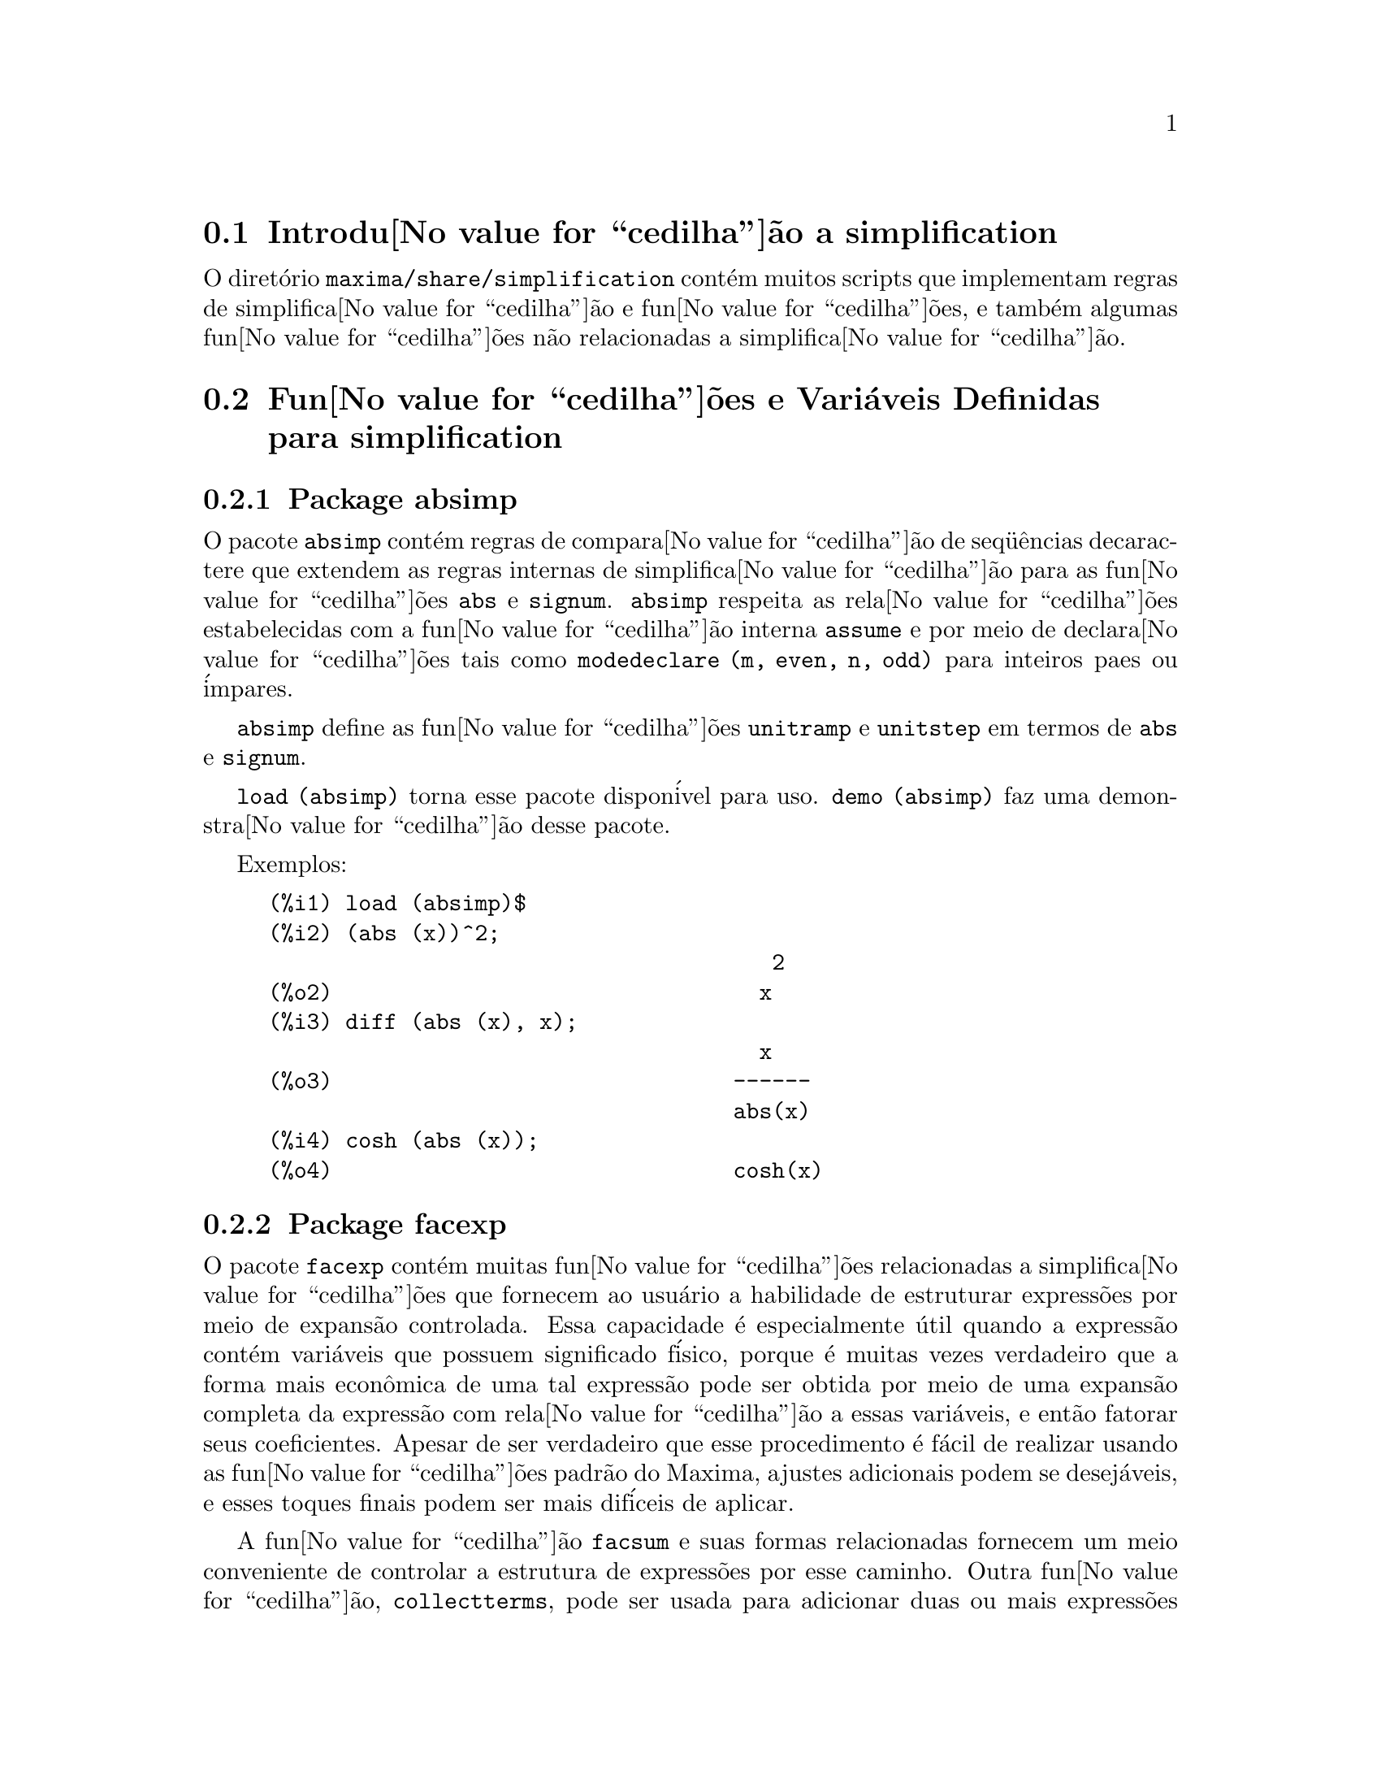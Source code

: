 @c Language: Brazilian Portuguese, Encoding: iso-8859-1
@c /simplifications.texi/1.6/Thu Jun  7 02:12:31 2007//
@menu
* Introdu@value{cedilha}@~{a}o a simplification::
* Fun@value{cedilha}@~{o}es e Vari@'{a}veis Definidas para simplification::
@end menu

@node Introdu@value{cedilha}@~{a}o a simplification, Fun@value{cedilha}@~{o}es e Vari@'{a}veis Definidas para simplification, simplification, simplification
@section Introdu@value{cedilha}@~{a}o a simplification

O diret@'{o}rio @code{maxima/share/simplification} cont@'{e}m muitos scripts
que implementam regras de simplifica@value{cedilha}@~{a}o e fun@value{cedilha}@~{o}es,
e tamb@'{e}m algumas fun@value{cedilha}@~{o}es n@~{a}o relacionadas a simplifica@value{cedilha}@~{a}o.

@node Fun@value{cedilha}@~{o}es e Vari@'{a}veis Definidas para simplification,  , Introdu@value{cedilha}@~{a}o a simplification, simplification
@section Fun@value{cedilha}@~{o}es e Vari@'{a}veis Definidas para simplification

@c Adapted from absimp.usg ----------------------

@c @defvr {Add-on package} (WITH HYPHEN) CONFUSES DESCRIBE (CAN'T FIND END OF ITEM)
@c SAME WITH OTHER "ADD-ON PACKAGES" HERE (FACEXP, INEQ)
@subsection Package absimp

O pacote @code{absimp} cont@'{e}m regras de compara@value{cedilha}@~{a}o de seq@"{u}@^{e}ncias decaractere que
extendem as regras internas de simplifica@value{cedilha}@~{a}o para as fun@value{cedilha}@~{o}es @code{abs} e
@code{signum}.
@code{absimp} respeita as rela@value{cedilha}@~{o}es
estabelecidas com a fun@value{cedilha}@~{a}o interna @code{assume} e por meio de declara@value{cedilha}@~{o}es tais
como @code{modedeclare (m, even, n, odd)}  para inteiros paes ou @'{i}mpares.

@code{absimp} define as fun@value{cedilha}@~{o}es @code{unitramp} e @code{unitstep}
em termos de @code{abs} e @code{signum}.

@code{load (absimp)} torna esse pacote dispon@'{i}vel para uso.
@code{demo (absimp)} faz uma demonstra@value{cedilha}@~{a}o desse pacote.

Exemplos:

@c ===beg===
@c load (absimp)$
@c (abs (x))^2;
@c diff (abs (x), x);
@c cosh (abs (x));
@c ===end===
@example
(%i1) load (absimp)$
(%i2) (abs (x))^2;
                                       2
(%o2)                                 x
(%i3) diff (abs (x), x);
                                      x
(%o3)                               ------
                                    abs(x)
(%i4) cosh (abs (x));
(%o4)                               cosh(x)
@end example

@c disol.usg: "disolate" already in doc/info/Expressions.texi

@c elim.usg: "eliminate" already in doc/info/Polynomials.texi

@c Adapted from facexp.usg ----------------------
@c ALL OF THE TEXT IN FACEXP.USG IS VERY VAGUE.
@c I HAVE NO IDEA WHAT THESE FUNCTIONS DO.
@c ALL OF THESE ITEMS NEED TO BE HEAVILY REVISED
@c (ASSUMING THIS PACKAGE IS SOMETHING WE WANT TO INVEST TIME IN)
@subsection Package facexp

@c THIS IS VERY VAGUE. JUST WHAT DOES THIS DO?
O pacote @code{facexp} cont@'{e}m muitas fun@value{cedilha}@~{o}es relacionadas a simplifica@value{cedilha}@~{o}es que
fornecem ao usu@'{a}rio a habilidade de estruturar express@~{o}es por meio de expans@~{a}o
controlada.   Essa capacidade @'{e} especialmente @'{u}til quando a express@~{a}o
cont@'{e}m vari@'{a}veis que possuem significado f@'{i}sico, porque @'{e} muitas vezes verdadeiro
que a forma mais econ@^{o}mica de uma tal express@~{a}o pode ser obtida por meio de
uma expans@~{a}o completa da express@~{a}o com rela@value{cedilha}@~{a}o a essas vari@'{a}veis, e ent@~{a}o
fatorar seus coeficientes.  Apesar de ser verdadeiro que esse procedimento @'{e}
f@'{a}cil de realizar usando as fun@value{cedilha}@~{o}es padr@~{a}o do Maxima, ajustes
adicionais podem se desej@'{a}veis, e esses toques finais podem ser
mais dif@'{i}ceis de aplicar.

A fun@value{cedilha}@~{a}o @code{facsum}  e suas formas relacionadas
fornecem um meio conveniente de controlar a estrutura de express@~{o}es
por esse caminho.  Outra fun@value{cedilha}@~{a}o, @code{collectterms}, pode ser usada para adicionar duas ou
mais express@~{o}es que j@'{a} tenham sido simplificadas para essa forma, sem
resimplificar a express@~{a}o completa novamente.  Essa fun@value{cedilha}@~{a}o pode ser
@'{u}til quando express@~{o}es forem muito grandes.

@c CAN'T FIND ANY SUCH FILE "DIAGEVAL".
@c THERE ARE COMMENTED-OUT DEFNS OF FACTENEXPAND, FACEXPTEN, AND FACTORFACEXPTEN
@c IN FACEXP (AND NOWHERE ELSE).
@c COMMENTING OUT THIS TEXT FOR NOW.
@c Note:  @code{factenexpand}, @code{facexpten}, and @code{factorfacexpten}  are available  only
@c after loading @code{diageval}. They are special functions used for  tensor
@c manipulation.

@code{load (facexp)} torna dispon;ivel para uso esse pacote.
@code{demo (facexp)} faz uma demonstra@value{cedilha}@~{a}o desse pacote.

@c THIS IS VERY VAGUE. JUST WHAT DOES THIS DO?
@c SOME EXAMPLES WOULD HELP HERE
@deffn {Fun@value{cedilha}@~{a}o} facsum (@var{expr}, @var{arg_1}, ..., @var{arg_n})
Retorna uma forma de @var{expr}  que depende dos
argumentos @var{arg_1}, ..., @var{arg_n}.
Os argumentos podem ser quaisquer formas adequadas para @code{ratvars}, ou eles podem ser
listas  de tais formas.  Se os argumentos n@~{a}o forem listas, ent@~{a}o a forma
retornada @'{e} completamente expandida com rela@value{cedilha}@~{a}o aos argumentos,  e os
coeficientes dos argumentos foram fatorados.  Esses coeficientes s@~{a}o
livres dos argumentos, exceto talvez no sentido n@~{a}o racional.

Se quaisquer dos argumentos forem listas, ent@~{a}o todas as tais listas s@~{a}o combinadas
em uma lista simples,   e em lugar de chamar @code{factor}   sobre os
coeficientes  dos  argumentos,  @code{facsum}  chama a si mesma sobre esses
coeficientes, usando  essa nova lista simples que foi constru@'{i}da como o novo
argumento listo  para essa chamada recursiva.  Esse processo pode ser repetido para um
quantidade arbitr@'{a}ria de repeti@value{cedilha}@~{o}es por atrav@'{e}s do aninhamento dos elementos desejados nas listas.

@'{E} poss@'{i}vel que algu@'{e}m possa querer usar @code{facsum} com rela@value{cedilha}@~{a}o a subexpress@~{o}es
mais complicadas,  tal como  @code{log (x + y)}.  Tais argumentos s@~{a}o
tamb@'{e}m permitidos.   Sem especifica@value{cedilha}@~{a}o de vari@'{a}vel,  por exemplo
@code{facsum (@var{expr})}, o resultado retornado @'{e} o mesmo que o que @'{e} retornado por meio de
@code{ratsimp (@var{expr})}.

Ocasionalmente o usu@'{a}rio pode querer obter quaisquer das formas abaixo
para express@~{o}es que s@~{a}o especificadas somente por meio de seus operadores l@'{i}deres.
Por exemplo, algu@'{e}m pode querer usar @code{facsum} com rela@value{cedilha}@~{a}o a todos os @code{log}'s.  Nessa
situa@value{cedilha}@~{a}o, algu@'{e}m pode incluir no meio dos argumentos ou o c@'{o}digo
dos @code{log}'s espec@'{i}ficos que devem ser tratados po esse caminho ou alternativamente a
express@~{a}o  @code{operator (log)} ou a express@~{a}o @code{'operator (log)}.   Se algu@'{e}m quiser usar
@code{facsum} na express@~{a}o @var{expr} com rela@value{cedilha}@~{a}o aos operadores @var{op_1}, ..., @var{op_n},
pode-se avaliar @code{facsum (@var{expr}, operator (@var{op_1}, ..., @var{op_n}))}.
A forma @code{operator} pode tamb@'{e}m aparecer dentro de uma lista de argumentos.

Adicionalmente,  a escolha de comutadores @code{facsum_combine}  e
@code{nextlayerfactor} pode afetar o resultado de @code{facsum}.
@end deffn

@defvr {Vari@'{a}vel global} nextlayerfactor
Valor padr@~{a}o: @code{false}

Quando @code{nextlayerfactor} for @code{true}, chamadas recursivas a @code{facsum}
s@~{a}o aplicadas aos fatores da forma fatorada dos
coeficientes dos argumentos.

Quando @code{nextlayerfactor} for @code{false}, @code{facsum} @'{e} aplicada a
cada coeficiente como um todo mesmo se chamadas recursivas a @code{facsum} acontecerem.

A inclus@~{a}o do @'{a}tomo
@code{nextlayerfactor} na lista argumento de @code{facsum}  tem o efeito de
@code{nextlayerfactor: true}, mas para o pr@'{o}ximo n@'{i}vel da express@~{a}o @i{somente}.
Uma vez que @code{nextlayerfactor} @'{e} sempre associado ou a @code{true} ou a  @code{false}, @code{nextlayerfactor}
deve ser apresentada com ap@'{o}strofo simples mesmo que @code{nextlayerfactor} apare@value{cedilha}a na lista de argumento de @code{facsum}.
@end defvr

@defvr {Vari@'{a}vel global} facsum_combine
Valor padr@~{a}o: @code{true}

@code{facsum_combine} controla a forma do resultado final retornada por meio de
@code{facsum}  quando seu argumento @'{e} um quociente de polin@^{o}mios.   Se
@code{facsum_combine} for @code{false}  ent@~{a}o a forma ser@'{a} retornada como um somat@'{o}rio
completamente expandido como descrito acima,  mas se @code{true},  ent@~{a}o a express@~{a}o
retornada @'{e} uma raz@~{a}o de polin@^{o}mios, com cada polin@^{o}mio na forma
descrita acima.

A escolha de @code{true} desse comutador @'{e} @'{u}til quando se
deseja para @code{facsum} ambos o numerador e o denominador de uma express@~{a}o
racional,  mas n@~{a}o se deseja que o denominador seja multiplicado
de forma completa pelos termos do numerador.
@end defvr

@deffn {Fun@value{cedilha}@~{a}o} factorfacsum (@var{expr}, @var{arg_1}, ... @var{arg_n})
Retorna uma forma de @var{expr}  que @'{e}
obtida por meio de chamada a @code{facsum} sobre os fatores de @var{expr} com @var{arg_1}, ... @var{arg_n} como
argumentos.  Se qualqeur dos fatores de @var{expr} estiver elevado a um expoente, ambos
o fator e o expoente ir@~{a}o ser processados por esse meio.
@end deffn

@deffn {Fun@value{cedilha}@~{a}o} collectterms (@var{expr}, @var{arg_1}, ..., @var{arg_n})
Se muitas express@~{o}es tiverem sido
simplificadas com @code{facsum}, @code{factorfacsum},  @code{factenexpand},  @code{facexpten} ou
com @code{factorfacexpten},  e elas est@~{a}o para serem adicionadas umas @`as outras, pode ser
desej@'{a}vel combin@'{a}-las usando a fun@value{cedilha}@~{a}o @code{collecterms}.
@code{collecterms} pode pegar como argumentos todos os argumentos que podem ser
fornecidos para essas outras fun@value{cedilha}@~{o}es associadas com excess@~{a}o de
@code{nextlayerfactor}, que n@~{a}o tem efeito sobre @code{collectterms}.  A vantagem
de @code{collectterms}  est@'{a} em que @code{collectterms} retorna uma forma similar a @code{facsum}, mas
uma vez que @code{collectterms} est@'{a} adicionando forma que j@'{a} tenham sido processadas por @code{facsum},
@code{collectterms} n@~{a}o precisa repetir aquele esfor@value{cedilha}o.   Essa capacidade @'{e}
especialmente @'{u}til quando a express@~{a}o a ser somada for muito grande.
@end deffn

@c Adapted from functs.usg ----------------------

@c conjugate already described in doc/info/Matrices.texi
@subsection Pacote functs

@deffn {Fun@value{cedilha}@~{a}o} rempart (@var{expr}, @var{n})
Remove a parte @var{n} da express@~{a}o @var{expr}.

Se @var{n} @'{e} uma lsita da forma @code{[@var{l}, @var{m}]}
ent@~{a}o as partes de @var{l} at@'{e} @var{m} s@~{a}o removidas.

Para usar essa fun@value{cedilha}@~{a}o escreva primeiramente @code{load(functs)}.
@end deffn

@deffn {Fun@value{cedilha}@~{a}o} wronskian ([@var{f_1}, ..., @var{f_n}], @var{x})
Retorna a matriz Wronskiana das fun@value{cedilha}@~{o}es @var{f_1}, ..., @var{f_n} na vari@'{a}vel @var{x}.

@var{f_1}, ..., @var{f_n} pode ser o nome de fun@value{cedilha}@~{o}es definidas pelo usu@'{a}rio,
ou express@~{o}es na vari@'{a}vel @var{x}.

O determinante da matriz Wronskiana @'{e} o determinante Wronskiano do conjunto de fun@value{cedilha}@~{o}es.
As fun@value{cedilha}@~{o}es s@~{a}o linearmente independentes entre si se seu determinante for igual a zero.

Para usar essa fun@value{cedilha}@~{a}o escreva primeiramente @code{load(functs)}.
@end deffn

@c adjoint already described in doc/info/Matrices.texi

@deffn {Fun@value{cedilha}@~{a}o} tracematrix (@var{M})
Retorna o tra@value{cedilha}o (somat@'{o}rio dos elementos da diagonal principal) da matriz @var{M}.

Para usar essa fun@value{cedilha}@~{a}o escreva primeiramente @code{load(functs)}.
@end deffn

@deffn {Fun@value{cedilha}@~{a}o} rational (@code{z})
Multiplica o numerador e o denominador de @var{z} pelo complexo conjugado do denominador,
racionalizando dessa forma o denominador complexo.
Retorna a forma de express@~{a}o racional can@^{o}nica (CRE) se fornecida uma CRE, caso contr@'{a}rio retorna a forma geral.

Para usar essa fun@value{cedilha}@~{a}o escreva primeiramente @code{load(functs)}.
@end deffn

@c uprobe calls ?uprobe and assumes file is a list => obsolete, not common lisp

@c kronecker superseded by kron_delta in src/nset.lisp

@deffn {Fun@value{cedilha}@~{a}o} nonzeroandfreeof (@var{x}, @var{expr})
Retorna @code{true} se @var{expr} for diferente de zero e @code{freeof (@var{x}, @var{expr})} retorna @code{true}.
Retorna @code{false} de outra forma.

Para usar essa fun@value{cedilha}@~{a}o escreva primeiramente @code{load(functs)}.
@end deffn

@deffn {Fun@value{cedilha}@~{a}o} linear (@var{expr}, @var{x})
Quando @var{expr} for uma express@~{a}o linear na vari@'{a}vel @var{x},
@code{linear} retorna @code{@var{a}*@var{x} + @var{b}} onde @var{a} @'{e} diferente de zero,
e @var{a} e @var{b} s@~{a}o livres de @var{x}.
De outra forma, @code{linear} retorna @var{expr}.

Para usar essa fun@value{cedilha}@~{a}o escreva primeiramente @code{load(functs)}.
@end deffn

@deffn {Fun@value{cedilha}@~{a}o} gcdivide (@var{p}, @var{q})
Quando @code{takegcd} for @code{true},
@code{gcdivide} divide os polin@^{o}mios @var{p} e @var{q} por seu maior divisor comum (MDC)
e retorna a raz@~{a}o dos resultados.

Quando @code{takegcd} for @code{false},
@code{gcdivide} retorna a raz@~{a}o @code{@var{p}/@var{q}}.

Para usar essa fun@value{cedilha}@~{a}o escreva primeiramente @code{load(functs)}.
@end deffn

@c lcm already described in doc/info/Number.texi

@deffn {Fun@value{cedilha}@~{a}o} arithmetic (@var{a}, @var{d}, @var{n})
Retorna o @var{n}-@'{e}siomo termo da s@'{e}rie aritm@'{e}tica
@code{@var{a}, @var{a} + @var{d}, @var{a} + 2*@var{d}, ..., @var{a} + (@var{n} - 1)*@var{d}}.

Para usar essa fun@value{cedilha}@~{a}o escreva primeiramente @code{load(functs)}.
@end deffn

@deffn {Fun@value{cedilha}@~{a}o} geometric (@var{a}, @var{r}, @var{n})
Retorna o @var{n}-@'{e}simo termo da s@'{e}rie geom@'{e}trica
@code{@var{a}, @var{a}*@var{r}, @var{a}*@var{r}^2, ..., @var{a}*@var{r}^(@var{n} - 1)}.

Para usar essa fun@value{cedilha}@~{a}o escreva primeiramente @code{load(functs)}.
@end deffn

@deffn {Fun@value{cedilha}@~{a}o} harmonic (@var{a}, @var{b}, @var{c}, @var{n})
Retorna o @var{n}-@'{e}simo termo da s@'{e}rie harm@^{o}nica
@code{@var{a}/@var{b}, @var{a}/(@var{b} + @var{c}), @var{a}/(@var{b} + 2*@var{c}), ..., @var{a}/(@var{b} + (@var{n} - 1)*@var{c})}.

Para usar essa fun@value{cedilha}@~{a}o escreva primeiramente @code{load(functs)}.
@end deffn

@deffn {Fun@value{cedilha}@~{a}o} arithsum (@var{a}, @var{d}, @var{n})
Retorna a soma dos elementos da s@'{e}rie aritm@'{e}tica de 1 a @var{n}.

Para usar essa fun@value{cedilha}@~{a}o escreva primeiramente @code{load(functs)}.
@end deffn

@deffn {Fun@value{cedilha}@~{a}o} geosum (@var{a}, @var{r}, @var{n})
Retorna a soma dos elementos da s@'{e}rie geom@'{e}trica de 1 a @var{n}.  Se @var{n} for
infinito (@code{inf}) ent@~{a}o a soma ser@'{a} finita se e somente se o valor absoluto
de @var{r} for menor que 1.

Para usar essa fun@value{cedilha}@~{a}o escreva primeiramente @code{load(functs)}.
@end deffn

@deffn {Fun@value{cedilha}@~{a}o} gaussprob (@var{x})
Retorna a fun@value{cedilha}@~{a}o de probalilidade de Gauss
@code{%e^(-@var{x}^2/2) / sqrt(2*%pi)}.

Para usar essa fun@value{cedilha}@~{a}o escreva primeiramente @code{load(functs)}.
@end deffn

@deffn {Fun@value{cedilha}@~{a}o} gd (@var{x})
Retorna a fun@value{cedilha}@~{a}o de Gudermann
@code{2 * atan(%e^@var{x} - %pi/2)}.

Para usar essa fun@value{cedilha}@~{a}o escreva primeiramente @code{load(functs)}.
@end deffn

@deffn {Fun@value{cedilha}@~{a}o} agd (@var{x})
Retorna o inverso da fun@value{cedilha}@~{a}o de Gudermann
@code{log (tan (%pi/4 + x/2)))}.

Para usar essa fun@value{cedilha}@~{a}o escreva primeiramente @code{load(functs)}.
@end deffn

@deffn {Fun@value{cedilha}@~{a}o} vers (@var{x})
Retorna o @i{sinus versus} @code{1 - cos (x)}.

Para usar essa fun@value{cedilha}@~{a}o escreva primeiramente @code{load(functs)}.
@end deffn

@deffn {Fun@value{cedilha}@~{a}o} covers (@var{x})
Retorna o @i{sinus versus} do complemento @code{1 - sin (@var{x})}.

Para usar essa fun@value{cedilha}@~{a}o escreva primeiramente @code{load(functs)}.
@end deffn

@deffn {Fun@value{cedilha}@~{a}o} exsec (@var{x})
Retorna a parte externa da secante @code{sec (@var{x}) - 1}.

Para usar essa fun@value{cedilha}@~{a}o escreva primeiramente @code{load(functs)}.
@end deffn

@deffn {Fun@value{cedilha}@~{a}o} hav (@var{x})
Retorna o semi-@i{sinus versus} @code{(1 - cos(x))/2}.

Para usar essa fun@value{cedilha}@~{a}o escreva primeiramente @code{load(functs)}.
@end deffn

@c REDUNDANT WITH BINOMIAL COEFFICIENT; CUT IT ??
@deffn {Fun@value{cedilha}@~{a}o} combination (@var{n}, @var{r})
Retorna o n@'{u}mero de combina@value{cedilha}@~{o}es de @var{n} objetos
tomados em grupos de @var{r} elementos.

Para usar essa fun@value{cedilha}@~{a}o escreva primeiramente @code{load(functs)}.
@end deffn

@c REDUNDANT WITH PERMUTATIONS FUNCTION IN NSET; CUT IT ??
@deffn {Fun@value{cedilha}@~{a}o} permutation (@var{n}, @var{r})
Retorna o n@'{u}mero de permuta@value{cedilha}@~{o}es de @var{r} objetos
selecionados de um conjunto de @var{n} objetos.

Para usar essa fun@value{cedilha}@~{a}o escreva primeiramente @code{load(functs)}.
@end deffn

@c Adapted from ineq.usg ----------------------
@c THIS PACKAGE IS INTERESTING BUT THIS TEXT NEEDS WORK AND EXAMPLES
@subsection Package ineq

O pacote @code{ineq} cont@'{e}m regras de simplifica@value{cedilha}@~{a}o
para desigualdades.

Sess@~{a}o exemplo:

@c ===beg===
@c load(ineq)$
@c a>=4;  /* uma desigualdade exemplo */
@c (b>c)+%; /* adiciona uma segunda e estrita desigualdade */
@c 7*(x<y); /* multiplica por um n@'{u}mero positivo */
@c -2*(x>=3*z); /* multiplica por um n@'{u}mero negativo */
@c (1+a^2)*(1/(1+a^2)<=1); /* Maxima sabe que 1+a^2 > 0 */
@c assume(x>0)$ x*(2<3); /* assumindo x>0 */
@c a>=b; /* outra desigualdade */
@c 3+%; /* adiciona alguma coisa @`a desigualdade imediatamente acima */
@c %-3; /* retirando essa alguma coisa */
@c a>=c-b; /* ainda outra desigualdade */
@c b+%; /* adiciona b a ambos os lados da desigualdade */
@c %-c; /* subtrai c de ambos os lados */
@c -%;  /* multiplica por by -1 */
@c (z-1)^2>-2*z; /* determining truth of assertion */
@c expand(%)+2*z; /* expand this and add 2*z to both sides */
@c %,pred;
@c ===end===
@example
(%i1) load(ineq)$
Warning: Putting rules on '+' or '*' is inefficient, and may not work.
Warning: Putting rules on '+' or '*' is inefficient, and may not work.
Warning: Putting rules on '+' or '*' is inefficient, and may not work.
Warning: Putting rules on '+' or '*' is inefficient, and may not work.
Warning: Putting rules on '+' or '*' is inefficient, and may not work.
Warning: Putting rules on '+' or '*' is inefficient, and may not work.
Warning: Putting rules on '+' or '*' is inefficient, and may not work.
Warning: Putting rules on '+' or '*' is inefficient, and may not work.
(%i2) a>=4;  /* uma desigualdade exemplo */
(%o2)                               a >= 4
(%i3) (b>c)+%; /* adiciona uma segunda e estrita desigualdade */
(%o3)                            b + a > c + 4
(%i4) 7*(x<y); /* multiplica por um n@'{u}mero positivo */
(%o4)                              7 x < 7 y
(%i5) -2*(x>=3*z); /* multiplica por um n@'{u}mero negativo */
(%o5)                           - 2 x <= - 6 z
(%i6) (1+a^2)*(1/(1+a^2)<=1); /* Maxima sabe que 1+a^2 > 0 */
                                        2
(%o6)                             1 <= a  + 1
(%i7) assume(x>0)$ x*(2<3); /* assumindo x>0 */
(%o7)                              2 x < 3 x
(%i8) a>=b; /* outa desigualdade */
(%o8)                               a >= b
(%i9) 3+%; /* adiciona alguma coisa @`a desigualdade imediatamente acima */
(%o9)                           a + 3 >= b + 3
(%i10) %-3; /* retirando essa alguma coisa */
(%o10)                              a >= b
(%i11) a>=c-b; /* ainda outra desigualdade */
(%o11)                            a >= c - b
(%i12) b+%; /* adiciona b a ambos os lados da desigualdade */
(%o12)                            b + a >= c
(%i13) %-c; /* subtrai c de ambos os lados */
(%o13)                         - c + b + a >= 0
(%i14) -%;  /* multiplica por -1 */
(%o14)                          c - b - a <= 0
(%i15) (z-1)^2>-2*z; /* determinando a verdade de uma assertiva */
                                      2
(%o15)                         (z - 1)  > - 2 z
(%i16) expand(%)+2*z; /* expandindo essa assertiva e adicionado 2*z a ambos os lados */
                                   2
(%o16)                            z  + 1 > 0
(%i17) %,pred;
(%o17)                               true
@end example

Seja cuidadoso com o uso dos par@^{e}ntesis
em torno de desigualdades: quando o usu@'{a}rio digita @code{(A > B) + (C = 5)} o
resultado @'{e} @code{A + C > B + 5}, mas @code{A > B + C = 5} @'{e} um erro de sintaxe,
e @code{(A > B + C) = 5} @'{e} alguma coisa completametne diferente.

Fa@value{cedilha}a @code{disprule (all)} para ver uma lista completa
das defini@value{cedilha}@~{o}es de regras.

O usu@'{a}rio ser@'{a} questionado se o Maxima for
incapaz de decidir o sinal de uma quantidade multiplicando uma desigualdade.

O mais comum recurso estranho @'{e} ilustrado por:

@c ===beg===
@c eq: a > b;
@c 2*eq;
@c % - eq;
@c ===end===
@example
(%i1) eq: a > b;
(%o1)                                a > b
(%i2) 2*eq;
(%o2)                              2 (a > b)
(%i3) % - eq;
(%o3)                                a > b
@end example

Outro problema @'{e} 0 vezes uma desigualdade; o padr@~{a}o para isso
acontecer @'{e} 0 ter sido colocado @`a esquerda sozinho. Todavia, se voc@^{e} digitar 
@code{X*@var{some_inequality}} e Maxima perguntar sobre o sinal de @code{X} e voc@^{e}
responder @code{zero} (ou @code{z}), o programa retorna @code{X*@var{some_inequality}}
e n@~{a}o utiliza a informa@value{cedilha}@~{a}o que @code{X} @'{e} 0. Voc@^{e} pode fazer @code{ev (%, x: 0)} em casos
semelhantes a esse, como a base de dados ir@'{a} somente ser usada para prop@'{o}sitos de compara@value{cedilha}@~{a}o
em decis@~{o}es, e n@~{a}o para o prop@'{o}sito de avalia@value{cedilha}@~{a}o de @code{X}.

O usu@'{a}rio pode notar uma resposta lenta quando esse pacote @'{e} disponibilizado para uso, como
o simplificador @'{e} for@value{cedilha}ado a examinar mais regras do precisaria sem esse
pacote, ent@~{a}o voc@^{e} pode desejar remover essas regras ap@'{o}s fazer uso
delas. Fa@value{cedilha}a @code{kill (rules)} para eliminar todas as regras (incluindo qualquer
regra que voc@^{e} possa ter definido); ou voc@^{e} pode ser mais seletivo
eliminando somente algumas delas; ou use @code{remrule} sobre uma regra espec@'{i}fica.

Note que se voc@^{e} disponibiliza para uso esse pacote ap@'{o}s definir suas pr@'{o}prias
regras voc@^{e} ir@'{a} sobrscrever suas regras que possuirem nomes identicos a nomes contidos em regras do pacote. As
regras no pacote s@~{a}o:
@code{*rule1}, ..., @code{*rule8},
@code{+rule1}, ..., @code{+rule18},
e voc@^{e} deve colocar o nome de regra entre aspas duplas ao referir-se a eles, como
em @code{remrule ("+", "+rule1")} para especificamente remover a primeira regra sobre @code{"+"}
ou @code{disprule ("*rule2")} para mostrar a defini@value{cedilha}@~{a}o da segunda regra multiplicativa.

@c lrats.usg: "lratsubst" and "fullratsubst" already in doc/info/Polynomials.texi

@c Adapted from rducon.usg ----------------------
@c THIS IS AN INTERESTING FUNCTION BUT THIS TEXT NEEDS WORK AND EXAMPLES
@subsection Package rducon

@deffn {Fun@value{cedilha}@~{a}o} reduce_consts (@var{expr})
Substitui subexpress@~{o}es constantes de @var{expr} com
constru@'{i}da com @'{a}tomos constantes, gravando a defini@value{cedilha}@~{a}o de todas essas
constantes constru@'{i}das na lista de equa@value{cedilha}@~{o}es @code{const_eqns}, e
retornando a express@~{a}o modificada @var{expr}.  Essas partes de @var{expr} s@~{a}o constantes que
retornam @code{true} quando operadas por meio da fun@value{cedilha}@~{a}o @code{constantp}.  Conseq@"{u}@^{e}ntemente,
antes de usar @code{reduce_consts}, se pode fazer

@example
declare ([@var{objeto que vai receber a propriedade constante}], constant)$
@end example

para escolher a base de dados das quantidades constantes ocorrendo em suas
express@~{o}es.

Se voc@^{e} est@'{a} planejando gerar sa@'{i}das em Fortran ap@'{o}s esses c@'{a}lculos
simb@'{o}licos, uma das primeiras se@value{cedilha}@~{o}es de c@'{o}digo pode ser o c@'{a}lculo
de todas as constantes.  Para gerar esse segmento de c@'{o}digo, fa@value{cedilha}a

@example
map ('fortran, const_eqns)$
@end example

Variables como @code{const_eqns} que afetam @code{reduce_consts} s@~{a}o:

@code{const_prefix} (valor padr@~{a}o: @code{xx}) @'{e} a seq@"{u}@^{e}ncia de caracteres usada para prefixar todos
os s@'{i}mbolos gerados por @code{reduce_consts} para representar subexpress@~{o}es constantes.

@code{const_counter} (valor padr@~{a}o: 1) @'{e} o @'{i}ndice inteiro usado para gerar s@'{i}mbolos
@'{u}nicos para representar cada subexpress@~{a}o constante emcontrada por @code{reduce_consts}.

@code{load (rducon)} torna essa fun@value{cedilha}@~{a}o dispon@'{i}vel para uso.
@code{demo (rducon)} faz uma demonstra@value{cedilha}@~{a}o dessa fun@value{cedilha}@~{a}o.
@end deffn

@c rncomb.usg: "rncombine" already in doc/info/Miscellaneous.texi

@c Adapted from scifac.usg ----------------------
@subsection Pacote scifac

@deffn {Fun@value{cedilha}@~{a}o} gcfac (@var{expr})
@code{gcfac} fun@value{cedilha}@~{a}o de fatora@value{cedilha}@~{a}o que tenta aplicar a mesma heur@'{i}stica que
cient@'{i}stas aplicam em tentativas de fazer express@~{o}es extremamente simples.  @code{gcfac} est@'{a} limitada
a fatora@value{cedilha}@~{o}es monomiais.  Para um somat@'{o}rio, @code{gcfac} faz o seguinte:

@enumerate
@item
Fatores sobre os inteiros.
@item
Coloca em evid@^{e}ncia o maior expoente de termos ocorrendo como
coeficientes, independentemente da complexidade dos termos.
@item
Usa (1) e (2) em fatora@value{cedilha}@~{o}es de pares de termos adjascentes.
@item
Repetidamente e recursivamente aplica essas t@'{e}cnicas at@'{e} que
a express@~{a}o n@~{a}o mais mude.
@end enumerate

O item (3) n@~{a}o necess@'{a}riamente faz uma tarefa @'{o}tima fatora@value{cedilha}@~{a}o
par a par devido @`a dificuldade combinat@'{o}ria natural de encontrar
qual de todas dos poss@'{i}veis rearranjos de pares retorna o mais
compacto resultado de fatora@value{cedilha}@~{a}o de um par.

@code{load (scifac)} torna essa fun@value{cedilha}@~{a}o dispon@'{i}vel para uso.
@code{demo (scifac)} faz uma demonstra@value{cedilha}@~{a}o dessa fun@value{cedilha}@~{a}o.
@end deffn

@c Adapted from sqdnst.usg ----------------------
@c THIS FUNCTION IS INTERESTING BUT THIS TEXT NEEDS WORK. HOW DEEPLY CAN SQRT BE NESTED ??
@subsection Pacote sqdnst

@deffn {Fun@value{cedilha}@~{a}o} sqrtdenest (@var{expr})
Desaninha @code{sqrt} de simples, num@'{e}rico, bin@^{o}mios de ra@'{i}zes irracionais de n@'{u}meros racionais , onde for poss@'{i}vel.  E.g.

@c ===beg===
@c load (sqdnst)$
@c sqrt(sqrt(3)/2+1)/sqrt(11*sqrt(2)-12);
@c sqrtdenest(%);
@c ===end===
@example
(%i1) load (sqdnst)$
(%i2) sqrt(sqrt(3)/2+1)/sqrt(11*sqrt(2)-12);
                                    sqrt(3)
                               sqrt(------- + 1)
                                       2
(%o2)                        ---------------------
                             sqrt(11 sqrt(2) - 12)
(%i3) sqrtdenest(%);
                                  sqrt(3)   1
                                  ------- + -
                                     2      2
(%o3)                            -------------
                                    1/4    3/4
                                 3 2    - 2
@end example

Algumas vezes isso ajuda na hora de aplicar @code{sqrtdenest} mais que uma vez, sobre coisas como
@code{(19601-13860 sqrt(2))^(7/4)}.

@code{load (sqdnst)} Torna essa fun@value{cedilha}@~{a}o dispon@'{i}vel para uso.
@end deffn

@c stopex.usg: "expandwrt", "expandwrt_denom", and "expandwrt_factored" already in doc/info/Simplification.texi
